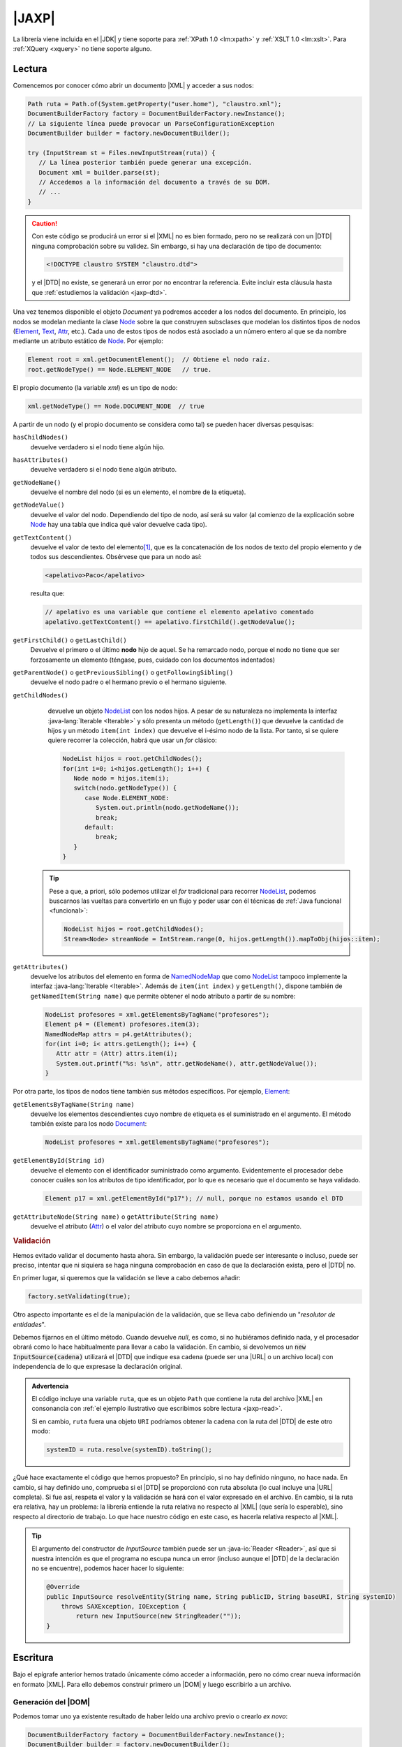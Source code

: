 .. _jaxp:

|JAXP|
******
La librería viene incluida en el |JDK| y tiene soporte para :ref:`XPath 1.0
<lm:xpath>` y :ref:`XSLT 1.0 <lm:xslt>`. Para :ref:`XQuery <xquery>` no tiene
soporte alguno.

.. _jaxp-read:

Lectura
=======
Comencemos por conocer cómo abrir un documento |XML| y acceder a sus nodos:

.. code-block:: java

   Path ruta = Path.of(System.getProperty("user.home"), "claustro.xml");
   DocumentBuilderFactory factory = DocumentBuilderFactory.newInstance();
   // La siguiente línea puede provocar un ParseConfigurationException
   DocumentBuilder builder = factory.newDocumentBuilder();

   try (InputStream st = Files.newInputStream(ruta)) {
      // La línea posterior también puede generar una excepción.
      Document xml = builder.parse(st);
      // Accedemos a la información del documento a través de su DOM.
      // ...
   }

.. caution:: Con este código se producirá un error si el |XML| no es bien
   formado, pero no se realizará con un |DTD| ninguna comprobación sobre su
   validez. Sin embargo, si hay una declaración de tipo de documento:

   .. code-block:: xml

      <!DOCTYPE claustro SYSTEM "claustro.dtd">

   y el |DTD| no existe, se generará un error por no encontrar la referencia.
   Evite incluir esta cláusula hasta que :ref:`estudiemos la validación
   <jaxp-dtd>`.

Una vez tenemos disponible el objeto `Document` ya podremos acceder a los nodos
del documento. En principio, los nodos se modelan mediante la clase `Node
<https://docs.oracle.com/javase/8/docs/api/org/w3c/dom/Node.html>`_ sobre la que
construyen subsclases que modelan los distintos tipos de nodos (`Element
<https://docs.oracle.com/javase/8/docs/api/org/w3c/dom/Element.html>`_, `Text
<https://docs.oracle.com/javase/8/docs/api/org/w3c/dom/Text.html>`_, `Attr
<https://docs.oracle.com/javase/8/docs/api/org/w3c/dom/Attr.html>`_, etc.). Cada
uno de estos tipos de nodos está asociado a un número entero al que se da 
nombre mediante un atributo estático de `Node`_. Por ejemplo:

.. code-block:: java

   Element root = xml.getDocumentElement();  // Obtiene el nodo raíz.
   root.getNodeType() == Node.ELEMENT_NODE   // true.

El propio documento (la variable `xml`) es un tipo de nodo:

.. code-block:: java

   xml.getNodeType() == Node.DOCUMENT_NODE  // true

A partir de un nodo (y el propio documento se considera como tal) se pueden
hacer diversas pesquisas:

``hasChildNodes()``
   devuelve verdadero si el nodo tiene algún hijo.

``hasAttributes()``
   devuelve verdadero si el nodo tiene algún atributo.

``getNodeName()``
   devuelve el nombre del nodo (si es un elemento, el nombre de la etiqueta).

``getNodeValue()``
   devuelve el valor del nodo. Dependiendo del tipo de nodo, así será su valor
   (al comienzo de la explicación sobre Node_ hay una tabla que indica qué valor
   devuelve cada tipo).

``getTextContent()``
   devuelve el valor de texto del elemento\ [#]_, que es la concatenación de los nodos de
   texto del propio elemento y de todos sus descendientes. Obsérvese que para un
   nodo así:

   .. code-block:: xml

      <apelativo>Paco</apelativo>

   resulta que:

   .. code-block:: java

      // apelativo es una variable que contiene el elemento apelativo comentado
      apelativo.getTextContent() == apelativo.firstChild().getNodeValue();

``getFirstChild()`` o ``getLastChild()``
   Devuelve el primero o el último **nodo** hijo de aquel. Se ha remarcado nodo,
   porque el nodo no tiene que ser forzosamente un elemento (téngase, pues,
   cuidado con los documentos indentados)

``getParentNode()`` o ``getPreviousSibling()`` o ``getFollowingSibling()``
   devuelve el nodo padre o el hermano previo o el hermano siguiente.

``getChildNodes()``
   devuelve un objeto `NodeList
   <https://docs.oracle.com/javase/8/docs/api/org/w3c/dom/NodeList.html>`_  con
   los nodos hijos. A pesar de su naturaleza no implementa la interfaz
   :java-lang:`Iterable <Iterable>` y sólo presenta un método (``getLength()``)
   que devuelve la cantidad de hijos y un método ``item(int index)`` que
   devuelve el i-ésimo nodo de la lista. Por tanto, si se quiere quiere recorrer
   la colección, habrá que usar un `for` clásico:

   .. code-block:: java

      NodeList hijos = root.getChildNodes();
      for(int i=0; i<hijos.getLength(); i++) {
         Node nodo = hijos.item(i);
         switch(nodo.getNodeType()) {
            case Node.ELEMENT_NODE:
               System.out.println(nodo.getNodeName());
               break;
            default:
               break;
         }
      }

  .. tip:: Pese a que, a priori, sólo podemos utilizar el `for` tradicional
     para recorrer NodeList_, podemos buscarnos las vueltas para convertirlo
     en un flujo y poder usar con él técnicas de :ref:`Java funcional <funcional>`:

     .. code-block:: Java

        NodeList hijos = root.getChildNodes();
        Stream<Node> streamNode = IntStream.range(0, hijos.getLength()).mapToObj(hijos::item);

``getAttributes()``
   devuelve los atributos del elemento en forma de `NamedNodeMap
   <https://docs.oracle.com/javase/8/docs/api/org/w3c/dom/NamedNodeMap.html>`_
   que como NodeList_ tampoco implemente la interfaz :java-lang:`Iterable
   <Iterable>`. Además de ``item(int index)`` y ``getLength()``, dispone también
   de ``getNamedItem(String name)`` que permite obtener el nodo atributo a
   partir de su nombre:

   .. code-block:: java

      NodeList profesores = xml.getElementsByTagName("profesores");
      Element p4 = (Element) profesores.item(3);
      NamedNodeMap attrs = p4.getAttributes();
      for(int i=0; i< attrs.getLength(); i++) {
         Attr attr = (Attr) attrs.item(i);
         System.out.printf("%s: %s\n", attr.getNodeName(), attr.getNodeValue());
      }

Por otra parte, los tipos de nodos tiene también sus métodos específicos. Por
ejemplo, Element_:

``getElementsByTagName(String name)``
   devuelve los elementos descendientes cuyo nombre de etiqueta es el
   suministrado en el argumento. El método también existe para los nodo
   `Document <https://docs.oracle.com/javase/8/docs/api/org/w3c/dom/Document.html>`_:

   .. code-block:: java

      NodeList profesores = xml.getElementsByTagName("profesores");

``getElementById(String id)``
   devuelve el elemento con el identificador suministrado como argumento.
   Evidentemente el procesador debe conocer cuáles son los atributos de tipo
   identificador, por lo que es necesario que el documento se haya validado.

   .. code-block:: java

      Element p17 = xml.getElementById("p17"); // null, porque no estamos usando el DTD

``getAttributeNode(String name)`` o ``getAttribute(String name)``
   devuelve el atributo (Attr_) o el valor del atributo cuyo nombre se
   proporciona en el argumento.

.. _jaxp-dtd:

.. rubric:: Validación

Hemos evitado validar el documento hasta ahora. Sin embargo, la validación puede
ser interesante o incluso, puede ser preciso, intentar que ni siquiera se haga
ninguna comprobación en caso de que la declaración exista, pero el |DTD| no.

En primer lugar, si queremos que la validación se lleve a cabo debemos añadir:

.. code-block:: java

   factory.setValidating(true);

Otro aspecto importante es el de la manipulación de la validación, que se lleva
cabo definiendo un \"*resolutor de entidades*\".

.. code-block:: java
   :emphasize-lines: 1,13,14,27

   builder.setEntityResolver(new EntityResolver2() {
       @Override
       public InputSource getExternalSubset(String name, String baseURI) {
           return null;
       }

       @Override
       public InputSource resolveEntity(String publicID, String systemID) throws SAXException, IOException {
           return resolveEntity(null, publicID, null, systemID);
       }

       @Override
       public InputSource resolveEntity(String name, String publicID, String baseURI, String systemID)
           throws SAXException, IOException {
               if(systemID == null) return null;

               try {
                   if(!new URI(systemID).isAbsolute()) {
                       // Se supone que "ruta" ya se definió como Path.
                       systemID = ruta.getParent().resolve(systemID).toString();
                   }
               }
               catch(URISyntaxException err) {
                   return null;
               }

               return new InputSource(systemID);
       }       
   });

Debemos fijarnos en el último método. Cuando devuelve `null`, es como, si no
hubiéramos definido nada, y el procesador obrará como lo hace habitualmente para
llevar a cabo la validación. En cambio, si devolvemos un :code:`new
InputSource(cadena)` utilizará el |DTD| que indique esa cadena (puede ser una
|URL| o un archivo local) con independencia de lo que expresase la declaración
original.

.. admonition:: Advertencia

   El código incluye una variable ``ruta``, que es un objeto ``Path`` que
   contiene la ruta del archivo |XML| en consonancia con :ref:`el ejemplo
   ilustrativo que escribimos sobre lectura <jaxp-read>`.

   Si en cambio, ``ruta`` fuera una objeto ``URI`` podríamos obtener la cadena
   con la ruta del |DTD| de este otro modo:

   .. code-block:: java

      systemID = ruta.resolve(systemID).toString();

¿Qué hace exactamente el código que hemos propuesto? En principio, si
no hay definido ninguno, no hace nada. En cambio, si hay definido uno,
comprueba si el |DTD| se proporcionó con ruta absoluta (lo cual incluye una
|URL| completa). Si fue así, respeta el valor y la validación se hará con el
valor expresado en el archivo. En cambio, si la ruta era relativa, hay un
problema: la librería entiende la ruta relativa no respecto al |XML| (que sería
lo esperable), sino respecto al directorio de trabajo. Lo que hace nuestro
código en este caso, es hacerla relativa respecto al |XML|.

.. tip:: El argumento del constructor de `InputSource` también puede ser un
   :java-io:`Reader <Reader>`, así que si nuestra intención es que el programa no
   escupa nunca un error (incluso aunque el |DTD| de la declaración no se
   encuentre), podemos hacer hacer lo siguiente:

   .. code-block:: java

      @Override
      public InputSource resolveEntity(String name, String publicID, String baseURI, String systemID)
          throws SAXException, IOException {
              return new InputSource(new StringReader(""));
      }

.. todo:: ¿Cómo forzar una validación, aunque no haya declaración DOCTYPE?

.. _jaxp-write:

Escritura
=========
Bajo el epígrafe anterior hemos tratado únicamente cómo acceder a información,
pero no cómo crear nueva información en formato |XML|. Para ello debemos
construir primero un |DOM| y luego escribirlo a un archivo.

Generación del |DOM|
--------------------
Podemos tomar uno ya existente resultado de haber leído una archivo previo o
crearlo *ex novo*:

.. code-block:: java

   DocumentBuilderFactory factory = DocumentBuilderFactory.newInstance();
   DocumentBuilder builder = factory.newDocumentBuilder();

   Document xml = builder.newDocument();
   Element root = xml.createElement("claustro");
   root.setAttribute("centro", "IES Castillo de Luna");

   Element profesor = xml.createElement("profesor");
   profesor.setAttribute("id", "p1");
   profesor.setIdAttribute("id", true);  // Es un identificador

   Text texto = xml.createTextNode("Me he hartado de crear elementos");

   profesor.appendChild(texto);
   root.appendChild(profesor);
   xml.appendChild(root);

Escritura a archivo
-------------------
Partamos de que ya tenemos un Document_ construido como queremos que quede
(véase el apartado anterior) y queremos ahora generar el |XML| correspondiente:

.. code-block:: java

   DOMSource source = new DOMSource(xml);

   TransformerFactory tfactory = TransformerFactory.newInstance();
   Transformer transformer = tfactory.newTransformer();  // Puede provocar excepción.

   Path ruta = Path.of(System.getProperty("java.io.tmpdir"), "claustro.xml");

   try (
       OutputStream st = Files.newOutputStream(ruta);
       OutputStreamWriter sw = new OutputStreamWriter(st);
   ) {
       StreamResult result = new StreamResult(sw);
       transformer.transform(source, result);
   }
   catch(IOException | TransformerException err) {
      err.printStackTrace();
   }

En cambio, si simplemente quisiéramos volcar el |XML| como una cadena:

.. code-block:: java

   StringWriter sw = new StringWriter();
   StreamResult result = new StreamResult(sw);
   transformer.transform(source, result);

   String contenido = sw.toString();

Podemos, además, manipular cómo se escribe el |XML| resultante y qué
declaraciones incluirá su cabecera:

.. code-block:: java

   transformer.setOutputProperty(OutputKeys.INDENT, "yes");  // Salida bonita.
   transformer.setOutputProperty(OutputKeys.DOCTYPE_SYSTEM, "claustro.dtd");  // Añadimos DOCTYPE

.. seealso:: Para otras propiedades, consúltese `OutputKeys
   <https://docs.oracle.com/javase/8/docs/api/javax/xml/transform/OutputKeys.html>`_.

.. _jaxp-xpath:

XPath
=====
Hemos visto :ref:`una lectura bastante torpe <jaxp-read>` en que el único
criterio para acceder de forma selectivas a los nodos es mediante un
identificador (``getElementById``) o mediante el nombre de la etiqueta
(``getElementsByTagName``). Sin embargo, si conocemos :ref:`XPath <lm:xpath>`,
podemos seleccionar nodos usando esta tecnología:

.. code-block:: java

   XPath xPath = XPathFactory.newInstance().newXPath();

   XPathExpression expresion = xpath.compile("//profesor[@casillero]");
   // xml es el Document del ejemplo anterior.
   NodeList profesores = (NodeList) expresion.evaluate(xml, XPathConstants.NODESET); 
   // ... Consultamos la lista de profesores con atributo casillero

No puede ser más fácil... si se conoce *XPath* y se sabe cómo construir la
expresión pertinente. También podemos usar una expresión sin compilarla primero,
si nuestra intención es usarla una sola vez:

.. code-block:: java

   Element profesor = (Element) xPath.evaluate("//profesor[@id='p81']", xml, XPathConstants.NODE); 
   System.out.println(profesor.getTagName());  // profesor
   
   String apelativo = (String) xPath.evaluate("//profesor[@id='p81']/apelativo", xml, XPathConstants.STRING); 
   System.out.println(apelativo);  // Verónica

   int cantidad = ((Double) xPath.evaluate("count(//profesor)", xml, XPathConstants.STRING)).intValue();
   System.out.println(cantidad);

.. rubric:: Notas al pie

.. [#] En realidad el método tiene sentido para otros nodos que no sean
   elementos. Véase la tabla que resume sus significados en la explicación del
   método que ofrece la documentación original de Node_.

.. |JAXP| replace:: :abbr:`JAXP (Java API for XML Processing)`
.. |XML| replace:: :abbr:`XML (eXtensible Markup Language)`
.. |DOM| replace:: :abbr:`DOM (Document Object Model)`
.. |DTD| replace:: :abbr:`DTD (Document Type Definition)`
.. |JDK| replace:: :abbr:`JDK (Java Development Kit)`
.. |URL| replace:: :abbr:`URL (Uniform Resource Locator)`
